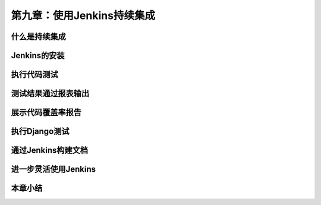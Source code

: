 第九章：使用Jenkins持续集成
=======================================================================

什么是持续集成
---------------------------------------------------------------------
Jenkins的安装
---------------------------------------------------------------------
执行代码测试
---------------------------------------------------------------------
测试结果通过报表输出
---------------------------------------------------------------------
展示代码覆盖率报告
---------------------------------------------------------------------
执行Django测试
---------------------------------------------------------------------
通过Jenkins构建文档
---------------------------------------------------------------------

进一步灵活使用Jenkins
---------------------------------------------------------------------
本章小结
---------------------------------------------------------------------











